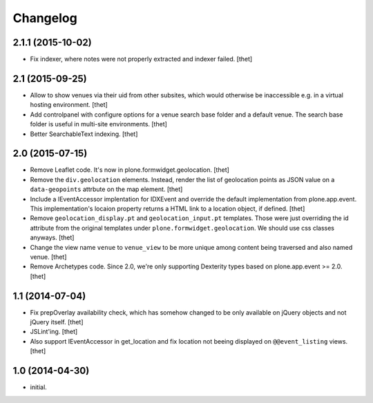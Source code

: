 Changelog
=========

2.1.1 (2015-10-02)
------------------

- Fix indexer, where notes were not properly extracted and indexer failed.
  [thet]


2.1 (2015-09-25)
----------------

- Allow to show venues via their uid from other subsites, which would otherwise
  be inaccessible e.g. in a virtual hosting environment.
  [thet]

- Add controlpanel with configure options for a venue search base folder and a
  default venue. The search base folder is useful in multi-site environments.
  [thet]

- Better SearchableText indexing.
  [thet]


2.0 (2015-07-15)
----------------

- Remove Leaflet code. It's now in plone.formwidget.geolocation.
  [thet]

- Remove the ``div.geolocation`` elements. Instead, render the list of
  geolocation points as JSON value on a ``data-geopoints`` attrbute on the map
  element.
  [thet]

- Include a IEventAccessor implentation for IDXEvent and override the default
  implementation from plone.app.event. This implementation's locaion property
  returns a HTML link to a location object, if defined.
  [thet]

- Remove ``geolocation_display.pt`` and ``geolocation_input.pt`` templates.
  Those were just overriding the id attribute from the original templates under
  ``plone.formwidget.geolocation``. We should use css classes anyways.
  [thet]

- Change the view name ``venue`` to ``venue_view`` to be more unique among
  content being traversed and also named venue.
  [thet]

- Remove Archetypes code. Since 2.0, we're only supporting Dexterity types
  based on plone.app.event >= 2.0.
  [thet]


1.1 (2014-07-04)
----------------

- Fix prepOverlay availability check, which has somehow changed to be only
  available on jQuery objects and not jQuery itself.
  [thet]

- JSLint'ing.
  [thet]

- Also support IEventAccessor in get_location and fix location not beeing
  displayed on ``@@event_listing`` views.
  [thet]

1.0 (2014-04-30)
----------------

- initial.
